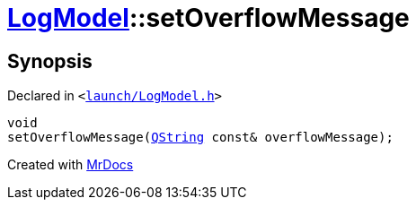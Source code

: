 [#LogModel-setOverflowMessage]
= xref:LogModel.adoc[LogModel]::setOverflowMessage
:relfileprefix: ../
:mrdocs:


== Synopsis

Declared in `&lt;https://github.com/PrismLauncher/PrismLauncher/blob/develop/launcher/launch/LogModel.h#L26[launch&sol;LogModel&period;h]&gt;`

[source,cpp,subs="verbatim,replacements,macros,-callouts"]
----
void
setOverflowMessage(xref:QString.adoc[QString] const& overflowMessage);
----



[.small]#Created with https://www.mrdocs.com[MrDocs]#

